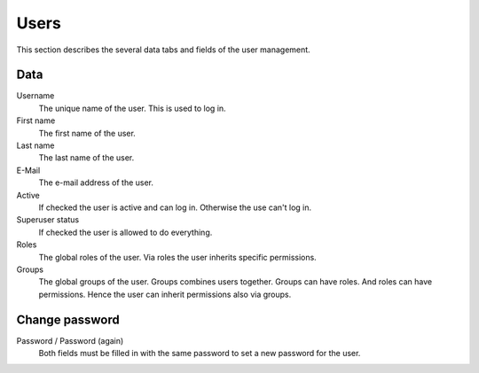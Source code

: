 =====
Users
=====

This section describes the several data tabs and fields of the user management.

Data
----

Username
    The unique name of the user. This is used to log in.

First name
    The first name of the user.

Last name
    The last name of the user.

E-Mail
    The e-mail address of the user.

Active
    If checked the user is active and can log in. Otherwise the use can't log
    in.

Superuser status
    If checked the user is allowed to do everything.

Roles
    The global roles of the user. Via roles the user inherits specific
    permissions.

Groups
    The global groups of the user. Groups combines users together. Groups can
    have roles. And roles can have permissions. Hence the user can inherit
    permissions also via groups.

Change password
---------------

Password / Password (again)
    Both fields must be filled in with the same password to set a new password
    for the user.
